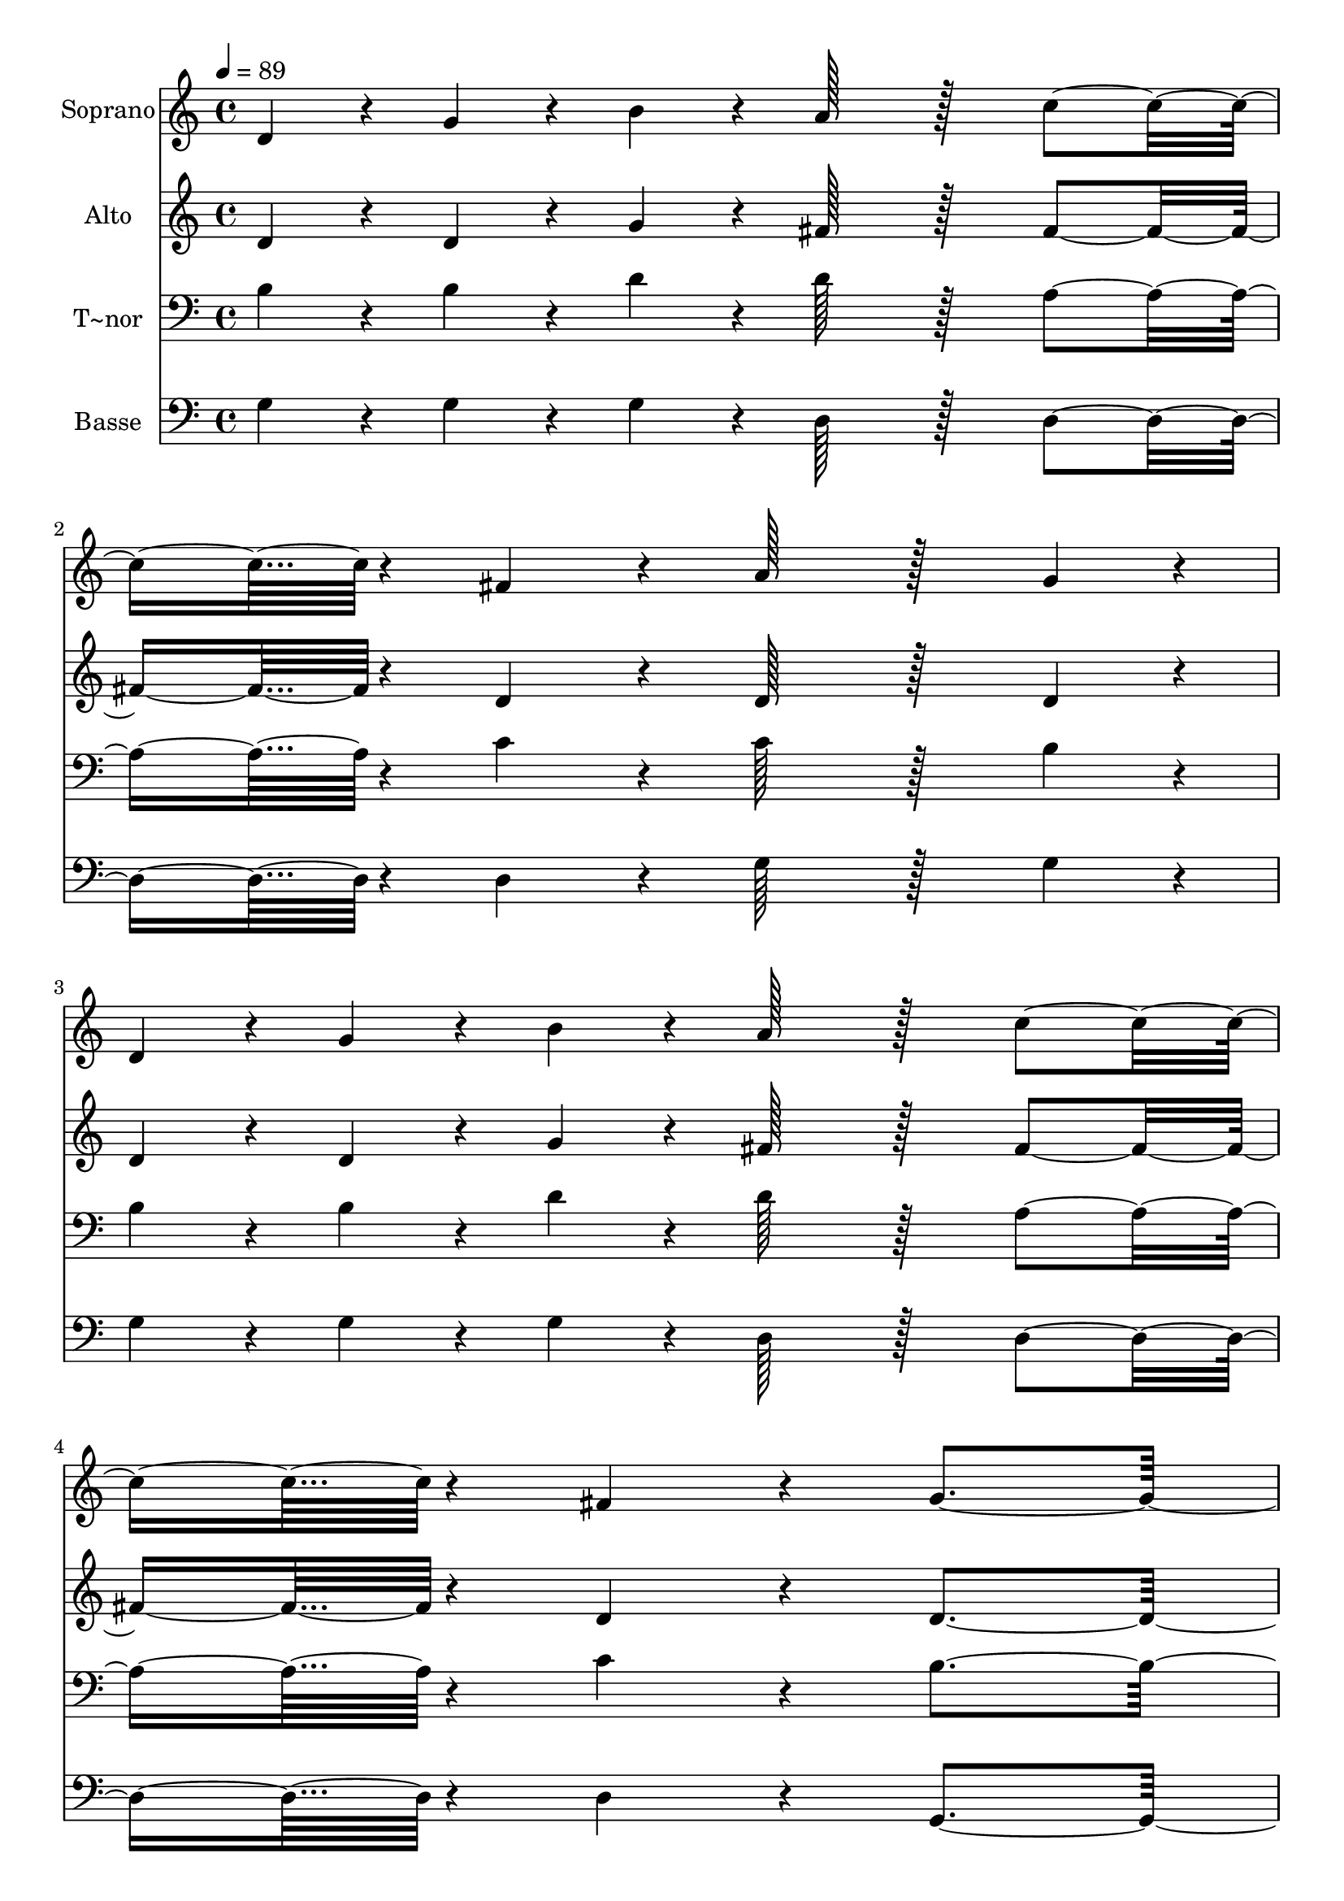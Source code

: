 % Lily was here -- automatically converted by c:/Program Files (x86)/LilyPond/usr/bin/midi2ly.py from output/363.mid
\version "2.14.0"

\layout {
  \context {
    \Voice
    \remove "Note_heads_engraver"
    \consists "Completion_heads_engraver"
    \remove "Rest_engraver"
    \consists "Completion_rest_engraver"
  }
}

trackAchannelA = {
  
  \time 4/4 
  
  \tempo 4 = 89 
  
}

trackA = <<
  \context Voice = voiceA \trackAchannelA
>>


trackBchannelA = {
  
  \set Staff.instrumentName = "Soprano"
  
  \time 4/4 
  
  \tempo 4 = 89 
  
}

trackBchannelB = \relative c {
  d'4*38/96 r4*10/96 g4*38/96 r4*10/96 b4*38/96 r4*10/96 a128*51 
  r128*13 c4*76/96 r4*20/96 fis,4*76/96 r4*20/96 a128*51 r128*13 g4*38/96 
  r4*10/96 
  | % 3
  d4*38/96 r4*10/96 g4*38/96 r4*10/96 b4*38/96 r4*10/96 a128*51 
  r128*13 c4*76/96 r4*20/96 fis,4*76/96 r4*20/96 g4*307/96 r4*77/96 d'128*51 
  r128*13 c4*38/96 r4*10/96 
  | % 6
  b4*38/96 r4*10/96 e4*38/96 r4*10/96 d4*38/96 r4*10/96 d128*51 
  r128*13 c128*51 r128*13 b4*76/96 r4*20/96 g4*76/96 r4*20/96 c4*76/96 
  r4*20/96 b4*76/96 r4*20/96 a4*307/96 r4*77/96 d128*51 r128*13 c4*38/96 
  r4*10/96 
  | % 10
  b4*38/96 r4*10/96 a4*38/96 r4*10/96 g4*38/96 r4*10/96 fis128*51 
  r128*13 e4*76/96 r4*20/96 a4*76/96 r4*20/96 g128*51 r128*13 a128*51 
  r128*13 b4*307/96 r4*77/96 d128*51 r128*13 c4*38/96 r4*10/96 
  | % 14
  b4*38/96 r4*10/96 a4*38/96 r4*10/96 g4*38/96 r4*10/96 fis128*51 
  r128*13 e4*76/96 r4*20/96 a4*76/96 r4*20/96 g128*51 r128*13 fis128*51 
  r128*13 g4*307/96 
}

trackB = <<
  \context Voice = voiceA \trackBchannelA
  \context Voice = voiceB \trackBchannelB
>>


trackCchannelA = {
  
  \set Staff.instrumentName = "Alto"
  
  \time 4/4 
  
  \tempo 4 = 89 
  
}

trackCchannelB = \relative c {
  d'4*38/96 r4*10/96 d4*38/96 r4*10/96 g4*38/96 r4*10/96 fis128*51 
  r128*13 fis4*76/96 r4*20/96 d4*76/96 r4*20/96 d128*51 r128*13 d4*38/96 
  r4*10/96 
  | % 3
  d4*38/96 r4*10/96 d4*38/96 r4*10/96 g4*38/96 r4*10/96 fis128*51 
  r128*13 fis4*76/96 r4*20/96 d4*76/96 r4*20/96 d4*307/96 r4*77/96 b'128*51 
  r128*13 a4*38/96 r4*10/96 
  | % 6
  g4*38/96 r4*10/96 g4*38/96 r4*10/96 gis4*38/96 r4*10/96 b128*51 
  r128*13 a128*51 r128*13 g128*51 r128*13 a4*76/96 r4*20/96 g4*76/96 
  r4*20/96 fis4*307/96 r4*77/96 g128*51 r128*13 fis4*38/96 r4*10/96 
  | % 10
  g4*38/96 r4*10/96 d4*76/96 r4*20/96 d128*51 r128*13 c4*76/96 
  r4*20/96 e4*76/96 r4*20/96 d128*51 r128*13 fis128*51 r128*13 g4*307/96 
  r4*77/96 g128*51 r128*13 g4*76/96 r4*20/96 fis4*38/96 r4*10/96 g4*38/96 
  r4*10/96 d128*51 r128*13 c4*76/96 r4*20/96 e4*76/96 r4*20/96 d128*51 
  r128*13 c128*51 r128*13 b4*307/96 
}

trackC = <<
  \context Voice = voiceA \trackCchannelA
  \context Voice = voiceB \trackCchannelB
>>


trackDchannelA = {
  
  \set Staff.instrumentName = "T~nor"
  
  \time 4/4 
  
  \tempo 4 = 89 
  
}

trackDchannelB = \relative c {
  b'4*38/96 r4*10/96 b4*38/96 r4*10/96 d4*38/96 r4*10/96 d128*51 
  r128*13 a4*76/96 r4*20/96 c4*76/96 r4*20/96 c128*51 r128*13 b4*38/96 
  r4*10/96 
  | % 3
  b4*38/96 r4*10/96 b4*38/96 r4*10/96 d4*38/96 r4*10/96 d128*51 
  r128*13 a4*76/96 r4*20/96 c4*76/96 r4*20/96 b4*307/96 r4*77/96 d128*51 
  r128*13 d4*76/96 r4*20/96 c4*38/96 r4*10/96 e4*38/96 r4*10/96 e128*51 
  r128*13 e4*76/96 r4*20/96 d4*76/96 r4*20/96 d128*51 r128*13 d4*76/96 
  r4*20/96 d4*76/96 r4*20/96 d4*307/96 r4*77/96 d128*51 r128*13 d4*76/96 
  r4*20/96 fis,4*38/96 r4*10/96 g4*38/96 r4*10/96 g128*51 r128*13 g4*76/96 
  r4*20/96 c4*76/96 r4*20/96 b128*51 r128*13 d128*51 r128*13 d4*307/96 
  r4*77/96 b128*51 r128*13 c4*38/96 r4*10/96 
  | % 14
  d4*38/96 r4*10/96 d4*76/96 r4*20/96 g,128*51 r128*13 g4*76/96 
  r4*20/96 c4*76/96 r4*20/96 b128*51 r128*13 a128*51 r128*13 g4*307/96 
}

trackD = <<

  \clef bass
  
  \context Voice = voiceA \trackDchannelA
  \context Voice = voiceB \trackDchannelB
>>


trackEchannelA = {
  
  \set Staff.instrumentName = "Basse"
  
  \time 4/4 
  
  \tempo 4 = 89 
  
}

trackEchannelB = \relative c {
  g'4*38/96 r4*10/96 g4*38/96 r4*10/96 g4*38/96 r4*10/96 d128*51 
  r128*13 d4*76/96 r4*20/96 d4*76/96 r4*20/96 g128*51 r128*13 g4*38/96 
  r4*10/96 
  | % 3
  g4*38/96 r4*10/96 g4*38/96 r4*10/96 g4*38/96 r4*10/96 d128*51 
  r128*13 d4*76/96 r4*20/96 d4*76/96 r4*20/96 g,4*307/96 r4*77/96 g'128*51 
  r128*13 fis4*38/96 r4*10/96 
  | % 6
  g4*38/96 r4*10/96 c4*38/96 r4*10/96 b4*38/96 r4*10/96 a128*51 
  r128*13 a4*76/96 r4*20/96 fis4*76/96 r4*20/96 g4*76/96 r4*20/96 b4*76/96 
  r4*20/96 fis4*76/96 r4*20/96 g4*76/96 r4*20/96 d4*307/96 r4*77/96 b128*51 
  r128*13 a4*38/96 r4*10/96 
  | % 10
  g4*38/96 r4*10/96 c4*38/96 r4*10/96 b4*38/96 r4*10/96 c128*51 
  r128*13 c4*76/96 r4*20/96 c4*76/96 r4*20/96 d128*51 r128*13 d128*51 
  r128*13 g4*307/96 r4*77/96 g128*51 r128*13 e4*38/96 r4*10/96 
  | % 14
  d4*38/96 r4*10/96 c4*38/96 r4*10/96 b4*38/96 r4*10/96 c128*51 
  r128*13 c4*76/96 r4*20/96 c4*76/96 r4*20/96 d128*51 r128*13 d128*51 
  r128*13 g,4*307/96 
}

trackE = <<

  \clef bass
  
  \context Voice = voiceA \trackEchannelA
  \context Voice = voiceB \trackEchannelB
>>


\score {
  <<
    \context Staff=trackB \trackA
    \context Staff=trackB \trackB
    \context Staff=trackC \trackA
    \context Staff=trackC \trackC
    \context Staff=trackD \trackA
    \context Staff=trackD \trackD
    \context Staff=trackE \trackA
    \context Staff=trackE \trackE
  >>
  \layout {}
  \midi {}
}
